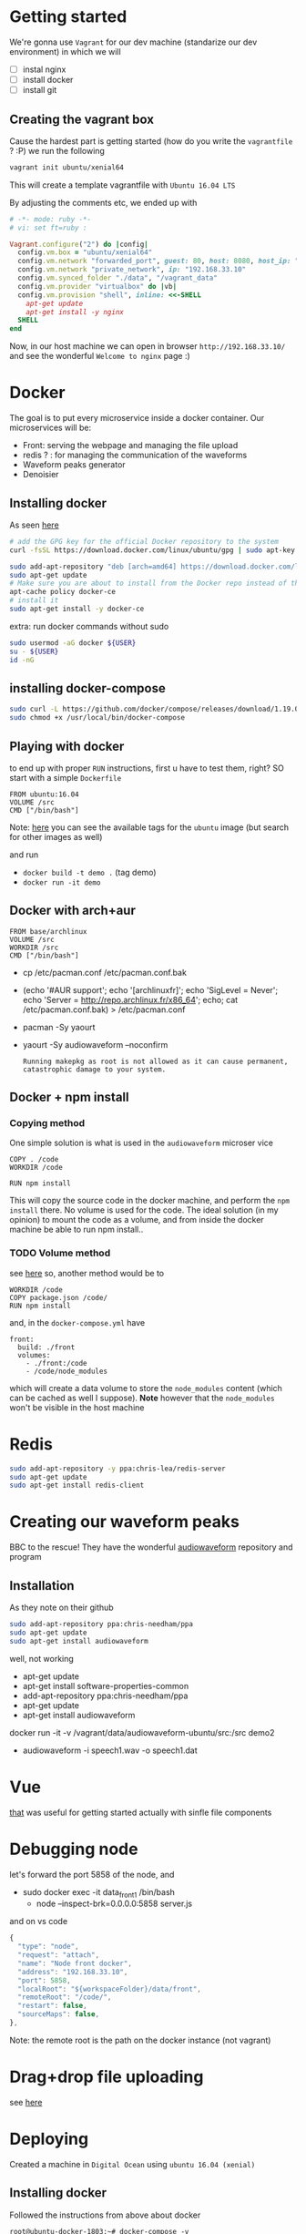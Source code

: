 * Getting started
  We're gonna use =Vagrant= for our dev machine (standarize our dev environment) in which we will
  + [ ] instal nginx
  + [ ] install docker
  + [ ] install git

** Creating the vagrant box
   Cause the hardest part is getting started (how do you write the =vagrantfile= ? :P) we run the following
   #+BEGIN_SRC sh
  vagrant init ubuntu/xenial64
   #+END_SRC
   This will create a template vagrantfile with =Ubuntu 16.04 LTS=

   By adjusting the comments etc, we ended up with
   #+BEGIN_SRC ruby
# -*- mode: ruby -*-
# vi: set ft=ruby :

Vagrant.configure("2") do |config|
  config.vm.box = "ubuntu/xenial64"
  config.vm.network "forwarded_port", guest: 80, host: 8080, host_ip: "127.0.0.1"
  config.vm.network "private_network", ip: "192.168.33.10"
  config.vm.synced_folder "./data", "/vagrant_data"
  config.vm.provider "virtualbox" do |vb|
  config.vm.provision "shell", inline: <<-SHELL
    apt-get update
    apt-get install -y nginx
  SHELL
end

   #+END_SRC

   Now, in our host machine we can open in browser =http://192.168.33.10/= and see the wonderful =Welcome to nginx= page :)

* Docker
  The goal is to put every microservice inside a docker  container.
  Our microservices will be:
  + Front: serving the webpage and managing the file upload
  + redis ? : for managing the communication of the waveforms
  + Waveform peaks generator
  + Denoisier

** Installing docker
  As seen [[https://www.digitalocean.com/community/tutorials/how-to-install-and-use-docker-on-ubuntu-16-04][here]]
  #+BEGIN_SRC sh
# add the GPG key for the official Docker repository to the system
curl -fsSL https://download.docker.com/linux/ubuntu/gpg | sudo apt-key add -

sudo add-apt-repository "deb [arch=amd64] https://download.docker.com/linux/ubuntu $(lsb_release -cs) stable"
sudo apt-get update
# Make sure you are about to install from the Docker repo instead of the default Ubuntu 16.04 repo:
apt-cache policy docker-ce
# install it
sudo apt-get install -y docker-ce

  #+END_SRC

  extra: run docker commands without sudo
  #+BEGIN_SRC sh
sudo usermod -aG docker ${USER}
su - ${USER}
id -nG
  #+END_SRC

** installing docker-compose
   #+BEGIN_SRC sh
sudo curl -L https://github.com/docker/compose/releases/download/1.19.0/docker-compose-`uname -s`-`uname -m` -o /usr/local/bin/docker-compose
sudo chmod +x /usr/local/bin/docker-compose
   #+END_SRC




** Playing with docker
   to end up with proper =RUN= instructions, first u have to test them, right?
   SO start with a simple =Dockerfile=
   #+BEGIN_SRC text
FROM ubuntu:16.04
VOLUME /src
CMD ["/bin/bash"]
   #+END_SRC

   Note: [[https://hub.docker.com/_/ubuntu/][here]] you can see the available tags for the =ubuntu= image (but search for other images as well)

   and run
   + =docker build -t demo .= (tag demo)
   + =docker run -it demo=



** Docker with arch+aur
   #+BEGIN_SRC text
FROM base/archlinux
VOLUME /src
WORKDIR /src
CMD ["/bin/bash"]
   #+END_SRC

   + cp /etc/pacman.conf /etc/pacman.conf.bak
   + (echo '#AUR support'; echo '[archlinuxfr]'; echo 'SigLevel = Never'; echo 'Server = http://repo.archlinux.fr/x86_64'; echo; cat /etc/pacman.conf.bak) > /etc/pacman.conf
   + pacman -Sy yaourt
   + yaourt -Sy audiowaveform --noconfirm
	 #+BEGIN_SRC text
Running makepkg as root is not allowed as it can cause permanent,
catastrophic damage to your system.
	 #+END_SRC

	 

** Docker + npm install

*** Copying method
	One simple solution is what is used in the =audiowaveform= microser vice
	#+BEGIN_SRC text
COPY . /code
WORKDIR /code

RUN npm install
	#+END_SRC
	This will copy the source code in the docker machine, and perform the =npm install= there.
	No volume is used for the code. The ideal solution (in my opinion) to mount the code as a volume, and from inside the docker machine be able to run npm install..

*** TODO Volume method
	see [[https://stackoverflow.com/questions/30043872/docker-compose-node-modules-not-present-in-a-volume-after-npm-install-succeeds][here]]
	so, another method would be to
	#+BEGIN_SRC text
WORKDIR /code
COPY package.json /code/
RUN npm install
	#+END_SRC
	and, in the =docker-compose.yml= have
	#+BEGIN_SRC text
  front:
    build: ./front
    volumes:
      - ./front:/code
      - /code/node_modules
	#+END_SRC
	which will create a data volume to store the =node_modules= content (which can be cached as well I suppose).
	*Note* however that the =node_modules= won't be visible in the host machine

	
* Redis
  #+BEGIN_SRC sh
sudo add-apt-repository -y ppa:chris-lea/redis-server
sudo apt-get update
sudo apt-get install redis-client
  #+END_SRC

* Creating our waveform peaks
  BBC to the rescue! They have the wonderful [[https://github.com/bbc/audiowaveform][audiowaveform]] repository and program

  
** Installation
   As they note on their github
   #+BEGIN_SRC sh
sudo add-apt-repository ppa:chris-needham/ppa
sudo apt-get update
sudo apt-get install audiowaveform
   #+END_SRC
   well, not working 

   + apt-get update
   + apt-get install software-properties-common
   + add-apt-repository ppa:chris-needham/ppa
   + apt-get update
   + apt-get install audiowaveform

   docker run -it -v /vagrant/data/audiowaveform-ubuntu/src:/src demo2
   + audiowaveform -i speech1.wav -o speech1.dat

* Vue
  [[https://vuejsdevelopers.com/2017/09/24/vue-js-single-file-javascript-components/][that]] was useful for getting started actually with sinfle file components

* Debugging node
  let's forward the port 5858 of the node, and
  + sudo docker exec -it data_front_1 /bin/bash
	+ node --inspect-brk=0.0.0.0:5858 server.js

  and on vs code
  #+BEGIN_SRC javascript
    {
      "type": "node",
      "request": "attach",
      "name": "Node front docker",
      "address": "192.168.33.10",
      "port": 5858,
      "localRoot": "${workspaceFolder}/data/front",
      "remoteRoot": "/code/",
      "restart": false,
      "sourceMaps": false,
    },
  #+END_SRC

  Note: the remote root is the path on the docker instance (not vagrant)

* Drag+drop file uploading
  see [[https://css-tricks.com/drag-and-drop-file-uploading/][here]]

* Deploying
  Created a machine in =Digital Ocean= using =ubuntu 16.04 (xenial)=

** Installing docker
   Followed the instructions from above about docker
   #+BEGIN_SRC text
root@ubuntu-docker-1803:~# docker-compose -v
docker-compose version 1.19.0, build 9e633ef
root@ubuntu-docker-1803:~# docker -v
Docker version 18.03.0-ce, build 0520e24
   #+END_SRC

** SSH key in the remote machine
   we have to create an ssh key in the repo, install git, clone our repo, docker-compose up.. and should work :)

   + run =ssh-keygen= in the droplet
   + add this key in gitlab
	 + https://gitlab.com/actondev/denoiser-web/settings/repository
	 + in the section =deploy keys=
	 + make the access read only :)
	 + adding this also in https://gitlab.com/actondev/auth-diplo-matlab/settings/repository (since it's a git submodule)

** Gitlab CI
   + https://codeburst.io/gitlab-build-and-push-to-a-server-via-ssh-6d27ca1bf7b4
   + https://docs.gitlab.com/ee/ci/ssh_keys/#how-it-works


** Debugging the scp commands + windows
   Using cygwin + ssh, scp, rsync
   + https://superuser.com/a/1255314
	 #+BEGIN_SRC text
Change the the line in the file  /etc/nsswitch.conf to:

db_home: windows cygwin desc
	 #+END_SRC

   and maybe you need to run
   + =mkpasswd -l -p "$(cyg^Cth -H)" > /etc/passwd=
   as well

*** scp for cygwin
	1. download the zip from https://github.com/PowerShell/Win32-OpenSSH/releases
	2. extract the =scp.exe= and =libcrypto.dll= to a directory that exists in the PATH
* COMMENT log
** <2018-03-26 Mon> docker issues
  .. well.. not everything is cool in docker
  #+BEGIN_SRC text
vagrant@vagrant-ubuntu-trusty-64:/data$ sudo docker-compose logs
Attaching to data_front_1, data_denoiser_1, data_audiowaveform_1, data_redis_db_1
front_1          | standard_init_linux.go:195: exec user process caused "no such file or directory"
denoiser_1       | standard_init_linux.go:195: exec user process caused "no such file or directory"
audiowaveform_1  | standard_init_linux.go:195: exec user process caused "no such file or directory"
redis_db_1       | 1:C 26 Mar 20:16:58.846 # oO0OoO0OoO0Oo Redis is starting oO0OoO0OoO0Oo
redis_db_1       | 1:C 26 Mar 20:16:58.847 # Redis version=4.0.8, bits=64, commit=00000000, modified=0, pid=1, just started
redis_db_1       | 1:C 26 Mar 20:16:58.847 # Warning: no config file specified, using the default config. In order to specify a config file use redis-server /path/to/redis.conf
redis_db_1       | 1:M 26 Mar 20:16:58.848 * Running mode=standalone, port=6379.
redis_db_1       | 1:M 26 Mar 20:16:58.851 # WARNING: The TCP backlog setting of 511 cannot be enforced because /proc/sys/net/core/somaxconn is set to the lower value of 128.
redis_db_1       | 1:M 26 Mar 20:16:58.851 # Server initialized
redis_db_1       | 1:M 26 Mar 20:16:58.851 # WARNING overcommit_memory is set to 0! Background save may fail under low memory condition. To fix this issue add 'vm.overcommit_memory = 1' to /etc/sysctl.conf and then reboot or run the command 'sysctl vm.overcommit_memory=1' for this to take effect.
redis_db_1       | 1:M 26 Mar 20:16:58.851 # WARNING you have Transparent Huge Pages (THP) support enabled in your kernel. This will create latency and memory usage issues with Redis. To fix this issue run the command 'echo never > /sys/kernel/mm/transparent_hugepage/enabled' as root, and add it to your /etc/rc.local in order to retain the setting after a reboot. Redis must be restarted after THP is disabled.
redis_db_1       | 1:M 26 Mar 20:16:58.852 * Ready to accept connections
vagrant@vagrant-ubuntu-trusty-64:/data$
  #+END_SRC

  .. well the problem was cause of the line endings in the =entrypoint.sh= files.. =LF= was replaced by =CR LF= by git
*** Solution
	git config --global core.autocrlf false
